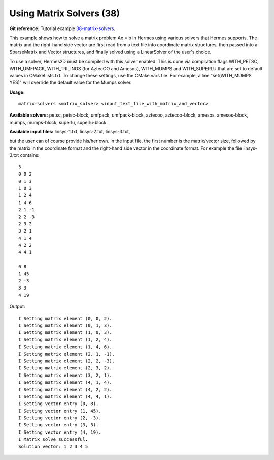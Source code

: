 Using Matrix Solvers (38)
-------------------------

**Git reference:** Tutorial example `38-matrix-solvers <http://git.hpfem.org/hermes.git/tree/HEAD:/hermes2d/tutorial/38-matrix-solvers>`_. 

This example shows how to solve a matrix problem Ax = b in Hermes using various solvers
that Hermes supports. The matrix and the right-hand side vector are first read from a text 
file into coordinate matrix structures, then passed into a SparseMatrix and Vector structures, 
and finally solved using a LinearSolver of the user's choice.

To use a solver, Hermes2D must be compiled with this solver enabled. This is done via
compilation flags WITH_PETSC, WITH_UMFPACK, WITH_TRILINOS (for AztecOO and Amesos),
WITH_MUMPS and WITH_SUPERLU that are set to default values in CMakeLists.txt. To change these settings, 
use the CMake.vars file. For example, a line "set(WITH_MUMPS YES)" will override the 
default value for the Mumps solver.

**Usage:**
::

    matrix-solvers <matrix_solver> <input_text_file_with_matrix_and_vector> 

**Available solvers:** petsc, petsc-block, umfpack, umfpack-block,  aztecoo, 
aztecoo-block, amesos, amesos-block, mumps, mumps-block, superlu, superlu-block.

**Available input files:** linsys-1.txt, linsys-2.txt, linsys-3.txt,

but the user can of course provide his/her own. In the input file, the first number is the 
matrix/vector size, followed by the matrix in the coordinate format and the right-hand side 
vector in the coordinate format. For example the file linsys-3.txt contains::

    5
    0 0 2
    0 1 3
    1 0 3
    1 2 4
    1 4 6
    2 1 -1
    2 2 -3
    2 3 2
    3 2 1
    4 1 4
    4 2 2
    4 4 1

    0 8
    1 45
    2 -3
    3 3
    4 19

Output::

    I Setting matrix element (0, 0, 2).
    I Setting matrix element (0, 1, 3).
    I Setting matrix element (1, 0, 3).
    I Setting matrix element (1, 2, 4).
    I Setting matrix element (1, 4, 6).
    I Setting matrix element (2, 1, -1).
    I Setting matrix element (2, 2, -3).
    I Setting matrix element (2, 3, 2).
    I Setting matrix element (3, 2, 1).
    I Setting matrix element (4, 1, 4).
    I Setting matrix element (4, 2, 2).
    I Setting matrix element (4, 4, 1).
    I Setting vector entry (0, 8).
    I Setting vector entry (1, 45).
    I Setting vector entry (2, -3).
    I Setting vector entry (3, 3).
    I Setting vector entry (4, 19).
    I Matrix solve successful.
    Solution vector: 1 2 3 4 5 
